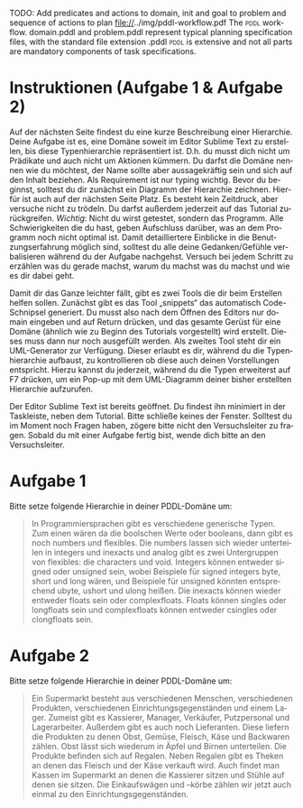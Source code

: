 #+LATEX_CLASS: article
#+OPTIONS: author:nil toc:nil num:nil
#+LaTeX_CLASS_OPTIONS: [a4paper,11pt]
#+LaTeX_HEADER: \usepackage[margin=1.2in]{geometry}
#+LaTeX_HEADER: \usepackage[]{keystroke}
#+LaTeX_HEADER: \pagenumbering{gobble}
#+LATEX_HEADER: \usepackage[ngerman]{babel}
#+LANGUAGE: de
#+TITLE:
#+DATE: 


TODO: Add predicates and actions to domain,
init and goal to problem and sequence of actions to plan
file://../img/pddl-workflow.pdf
The \textsc{pddl} workflow.
domain.pddl and problem.pddl represent typical planning specification
files, with the standard file extension .pddl \textsc{pddl} is
extensive and not all parts are mandatory components of task
specifications.

* Instruktionen (Aufgabe 1 & Aufgabe 2)

Auf der nächsten Seite findest du eine kurze Beschreibung einer
Hierarchie. Deine Aufgabe ist es, eine Domäne soweit im Editor Sublime
Text zu erstellen, bis diese Typenhierarchie repräsentiert ist. D.h.
du musst dich nicht um Prädikate und auch nicht um Aktionen kümmern.
Du darfst die Domäne nennen wie du möchtest, der Name sollte aber
aussagekräftig sein und sich auf den Inhalt beziehen. Als Requirement
ist nur typing wichtig. Bevor du beginnst, solltest du dir zunächst
ein Diagramm der Hierarchie zeichnen. Hierfür ist auch auf der
nächsten Seite Platz. Es besteht kein Zeitdruck, aber versuche nicht
zu trödeln. Du darfst außerdem jederzeit auf das Tutorial
zurückgreifen.
/Wichtig/: Nicht du wirst getestet, sondern das Programm.
Alle Schwierigkeiten die du hast, geben Aufschluss darüber, was an dem
Programm noch nicht optimal ist. Damit detailliertere Einblicke in die
Benutzungserfahrung möglich sind, solltest du alle deine
Gedanken/Gefühle verbalisieren während du der Aufgabe nachgehst.
Versuch bei jedem Schritt zu erzählen was du gerade machst, warum du
machst was du machst und wie es dir dabei geht.

Damit dir das Ganze leichter fällt, gibt es zwei Tools die dir beim
Erstellen helfen sollen. Zunächst gibt es das Tool „snippets“ das
automatisch Code-Schnipsel generiert. Du musst also nach dem Öffnen
des Editors nur domain eingeben und auf Return drücken, und das
gesamte Gerüst für eine Domäne (ähnlich wie zu Beginn des Tutorials
vorgestellt) wird erstellt. Dieses muss dann nur noch ausgefüllt
werden. Als zweites Tool steht dir ein UML-Generator zur Verfügung.
Dieser erlaubt es dir, während du die Typenhierarchie aufbaust, zu
kontrollieren ob diese auch deinen Vorstellungen entspricht. Hierzu
kannst du jederzeit, während du die Typen erweiterst auf F7 drücken, um
ein Pop-up mit dem UML-Diagramm deiner bisher erstellten Hierarchie
aufzurufen.

Der Editor Sublime Text ist bereits geöffnet. Du findest ihn minimiert
in der Taskleiste, neben dem Tutorial. Bitte schließe keines der
Fenster. Solltest du im Moment noch Fragen haben, zögere bitte nicht
den Versuchsleiter zu fragen. Sobald du mit einer Aufgabe fertig bist,
wende dich bitte an den Versuchsleiter.


\newpage


* Aufgabe 1

Bitte setze folgende Hierarchie in deiner PDDL-Domäne um:

#+BEGIN_QUOTE
In Programmiersprachen gibt es verschiedene generische Typen. Zum
einen wären da die boolschen Werte oder booleans, dann gibt es noch
numbers und flexibles. Die numbers lassen sich wieder unterteilen in
integers und inexacts und analog gibt es zwei Untergruppen von
flexibles: die characters und void. Integers können entweder signed
oder unsigned sein, wobei Beispiele für signed integers byte, short
und long wären, und Beispiele für unsigned könnten entsprechend ubyte,
ushort und ulong heißen. Die inexacts können wieder entweder floats
sein oder complexfloats. Floats können singles oder longfloats sein
und complexfloats können entweder csingles oder clongfloats sein.
#+END_QUOTE



\newpage

* Aufgabe 2

Bitte setze folgende Hierarchie in deiner PDDL-Domäne um:

#+BEGIN_QUOTE
Ein Supermarkt besteht aus verschiedenen Menschen, verschiedenen
Produkten, verschiedenen Einrichtungsgegenständen und einem Lager.
Zumeist gibt es Kassierer, Manager, Verkäufer, Putzpersonal und
Lagerarbeiter. Außerdem gibt es auch noch Lieferanten. Diese liefern
die Produkten zu denen Obst, Gemüse, Fleisch, Käse und Backwaren
zählen. Obst lässt sich wiederum in Äpfel und Birnen unterteilen. Die
Produkte befinden sich auf Regalen. Neben Regalen gibt es Theken an
denen das Fleisch und der Käse verkauft wird. Auch findet man Kassen
im Supermarkt an denen die Kassierer sitzen und Stühle auf denen sie
sitzen. Die Einkaufswägen und –körbe zählen wir jetzt auch einmal zu
den Einrichtungsgegenständen.
#+END_QUOTE


